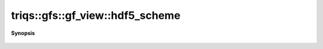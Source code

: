 ..
   Generated automatically by cpp2rst

.. highlight:: c
.. role:: red
.. role:: green
.. role:: param
.. role:: cppbrief


.. _gf_view_hdf5_scheme:

triqs::gfs::gf_view::hdf5_scheme
================================


**Synopsis**

 .. rst-class:: cppsynopsis

    1. | :cppbrief:`HDF5 name`
       | std::string :red:`hdf5_scheme` ()
